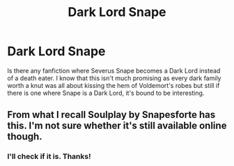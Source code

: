 #+TITLE: Dark Lord Snape

* Dark Lord Snape
:PROPERTIES:
:Author: MangoApple043
:Score: 2
:DateUnix: 1500477776.0
:DateShort: 2017-Jul-19
:FlairText: Request
:END:
Is there any fanfiction where Severus Snape becomes a Dark Lord instead of a death eater. I know that this isn't much promising as every dark family worth a knut was all about kissing the hem of Voldemort's robes but still if there is one where Snape is a Dark Lord, it's bound to be interesting.


** From what I recall Soulplay by Snapesforte has this. I'm not sure whether it's still available online though.
:PROPERTIES:
:Score: 4
:DateUnix: 1500478903.0
:DateShort: 2017-Jul-19
:END:

*** I'll check if it is. Thanks!
:PROPERTIES:
:Author: MangoApple043
:Score: 2
:DateUnix: 1500479356.0
:DateShort: 2017-Jul-19
:END:
